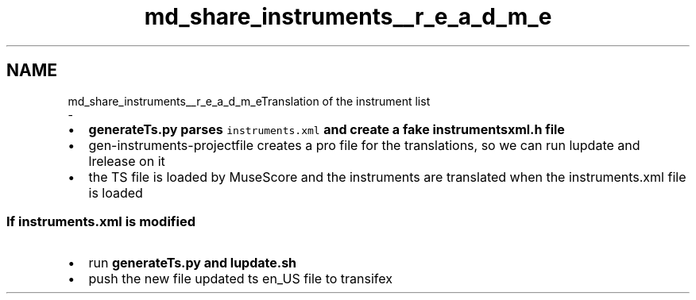 .TH "md_share_instruments__r_e_a_d_m_e" 3 "Mon Jun 5 2017" "MuseScore-2.2" \" -*- nroff -*-
.ad l
.nh
.SH NAME
md_share_instruments__r_e_a_d_m_eTranslation of the instrument list 
 \- 
.IP "\(bu" 2
\fC\fBgenerateTs\&.py\fP\fP parses \fCinstruments\&.xml\fP and create a fake \fC\fBinstrumentsxml\&.h\fP\fP file
.IP "\(bu" 2
gen-instruments-projectfile creates a pro file for the translations, so we can run lupdate and lrelease on it
.IP "\(bu" 2
the TS file is loaded by MuseScore and the instruments are translated when the instruments\&.xml file is loaded
.PP
.PP
.SS "If instruments\&.xml is modified "
.PP
.IP "\(bu" 2
run \fC\fBgenerateTs\&.py\fP\fP and lupdate\&.sh
.IP "\(bu" 2
push the new file updated ts en_US file to transifex 
.PP

